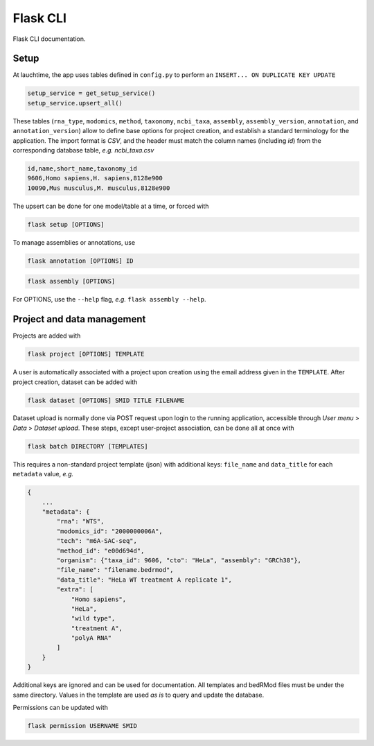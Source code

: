 .. _flask:

Flask CLI
=========

Flask CLI documentation.

.. _data_setup:

Setup
-----

At lauchtime, the app uses tables defined in ``config.py`` to perform an ``INSERT... ON DUPLICATE KEY UPDATE``

.. code-block:: python

    setup_service = get_setup_service()
    setup_service.upsert_all()

These tables (``rna_type``, ``modomics``, ``method``, ``taxonomy``, ``ncbi_taxa``, ``assembly``, ``assembly_version``, ``annotation``, and ``annotation_version``) allow to define base options for project creation, and establish a standard terminology for the application. The import format is *CSV*, and the header must match the column names (including *id*) from the corresponding database table, *e.g. ncbi_taxa.csv*

.. code-block:: bash

    id,name,short_name,taxonomy_id
    9606,Homo sapiens,H. sapiens,8128e900
    10090,Mus musculus,M. musculus,8128e900

The upsert can be done for one model/table at a time, or forced with

.. code-block:: bash

    flask setup [OPTIONS]


To manage assemblies or annotations, use

.. code-block:: bash

    flask annotation [OPTIONS] ID

.. code-block:: bash

    flask assembly [OPTIONS]

For OPTIONS, use the ``--help`` flag, *e.g.* ``flask assembly --help``.

.. _project_data_setup:

Project and data management
---------------------------

Projects are added with

.. code-block:: bash

    flask project [OPTIONS] TEMPLATE

A user is automatically associated with a project upon creation using the email address given in the ``TEMPLATE``.
After project creation, dataset can be added with

.. code-block:: bash

    flask dataset [OPTIONS] SMID TITLE FILENAME

Dataset upload is normally done via POST request upon login to the running application, accessible through *User menu* > *Data* > *Dataset upload*.
These steps, except user-project association, can be done all at once with

.. code-block:: bash

    flask batch DIRECTORY [TEMPLATES]

This requires a non-standard project template (json) with additional keys: ``file_name`` and ``data_title`` for each ``metadata`` value, *e.g.*

.. code-block:: json

    {
        ...
        "metadata": {
            "rna": "WTS",
            "modomics_id": "2000000006A",
            "tech": "m6A-SAC-seq",
            "method_id": "e00d694d",
            "organism": {"taxa_id": 9606, "cto": "HeLa", "assembly": "GRCh38"},
            "file_name": "filename.bedrmod",
            "data_title": "HeLa WT treatment A replicate 1",
            "extra": [
                "Homo sapiens",
                "HeLa",
                "wild type",
                "treatment A",
                "polyA RNA"
            ]
        }
    }

Additional keys are ignored and can be used for documentation. All templates and bedRMod files must be under the same directory.
Values in the template are used *as is* to query and update the database.

Permissions can be updated with

.. code-block:: bash

    flask permission USERNAME SMID
